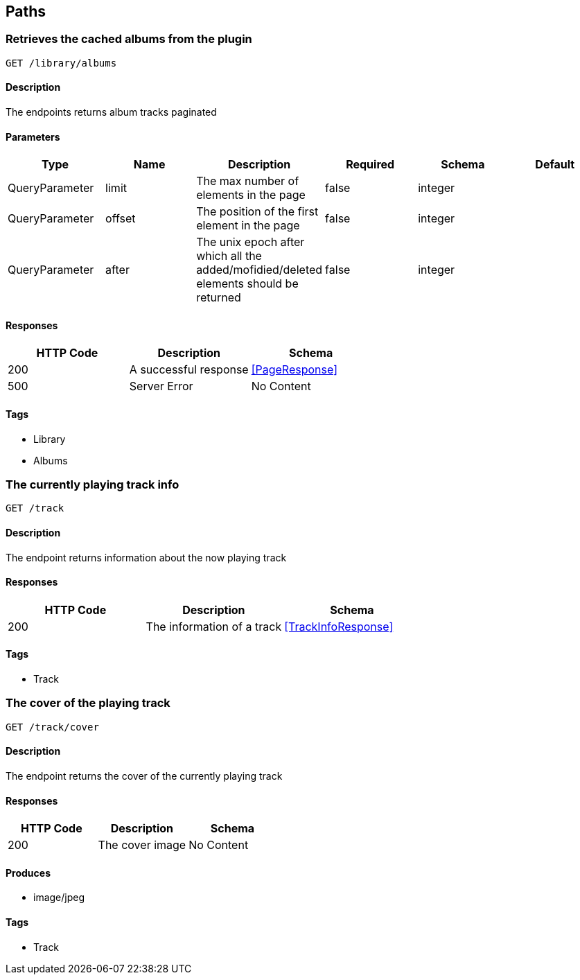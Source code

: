 == Paths
=== Retrieves the cached albums from the plugin
----
GET /library/albums
----

==== Description
:hardbreaks:
The endpoints returns album tracks paginated


==== Parameters
[options="header"]
|===
|Type|Name|Description|Required|Schema|Default
|QueryParameter|limit|The max number of elements in the page|false|integer|
|QueryParameter|offset|The position of the first element in the page|false|integer|
|QueryParameter|after|The unix epoch after which all the added/mofidied/deleted elements should be returned|false|integer|
|===

==== Responses
[options="header"]
|===
|HTTP Code|Description|Schema
|200|A successful response|<<PageResponse>>
|500|Server Error|No Content
|===

==== Tags

* Library
* Albums

=== The currently playing track info
----
GET /track
----

==== Description
:hardbreaks:
The endpoint returns information about the now playing track


==== Responses
[options="header"]
|===
|HTTP Code|Description|Schema
|200|The information of a track|<<TrackInfoResponse>>
|===

==== Tags

* Track

=== The cover of the playing track
----
GET /track/cover
----

==== Description
:hardbreaks:
The endpoint returns the cover of the currently playing track


==== Responses
[options="header"]
|===
|HTTP Code|Description|Schema
|200|The cover image|No Content
|===

==== Produces

* image/jpeg

==== Tags

* Track

